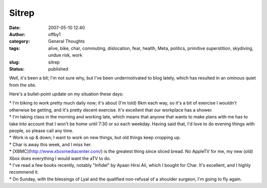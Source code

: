 Sitrep
######
:date: 2007-05-10 12:40
:author: offby1
:category: General Thoughts
:tags: alive, bike, char, commuting, dislocation, fear, health, Meta, politics, primitive superstition, skydiving, undue risk, work
:slug: sitrep
:status: published

Well, it's been a bit; I'm not sure why, but I've been undermotivated to
blog lately, which has resulted in an ominous quiet from the site.

Here's a bullet-point update on my situation these days:

| \* I'm biking to work pretty much daily now; it's about (I'm told) 6km
  each way, so it's a bit of exercise I wouldn't otherwise be getting,
  and it's pretty decent exercise. It's excellent that our workplace has
  a shower.
| \* I'm taking class in the morning and working late, which means that
  anyone that wants to make plans with me has to take into account that
  I won't be home until 7:30 or so each weekday. Having said that, I'd
  love to do evening things with people, so please call any time.
| \* Work is up & down; I want to work on new things, but old things
  keep cropping up.
| \* Char is away this week, and I miss her.
| \* [XBMC](http://www.xboxmediacenter.com/) is the greatest thing since
  sliced bread. No AppleTV for me, my new (old) Xbox does everything I
  would want the aTV to do.
| \* I've read a few books recently, notably "Infidel" by Ayaan Hirsi
  Ali, which I bought for Char. It's excellent, and I highly recommend
  it.
| \* On Sunday, with the blessings of Lyal and the qualified non-refusal
  of a shoulder surgeon, I'm going to fly again.
